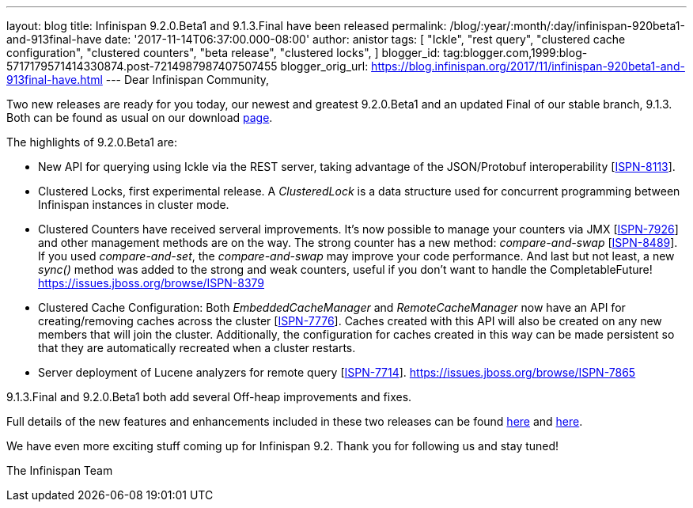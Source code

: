 ---
layout: blog
title: Infinispan 9.2.0.Beta1 and 9.1.3.Final have been released
permalink: /blog/:year/:month/:day/infinispan-920beta1-and-913final-have
date: '2017-11-14T06:37:00.000-08:00'
author: anistor
tags: [ "Ickle",
"rest query",
"clustered cache configuration",
"clustered counters",
"beta release",
"clustered locks",
]
blogger_id: tag:blogger.com,1999:blog-5717179571414330874.post-7214987987407507455
blogger_orig_url: https://blog.infinispan.org/2017/11/infinispan-920beta1-and-913final-have.html
---
Dear Infinispan Community,

Two new releases are ready for you today, our newest and greatest
9.2.0.Beta1 and an updated Final of our stable branch, 9.1.3. Both can
be found as usual on our
download http://infinispan.org/download/[page].

The highlights of 9.2.0.Beta1 are:


* New API for querying using Ickle via the REST server, taking advantage
of the JSON/Protobuf interoperability
[https://issues.jboss.org/browse/ISPN-8113[ISPN-8113]].
* Clustered Locks, first experimental release. A _ClusteredLock_ is a
data structure used for concurrent programming between Infinispan
instances in cluster mode.
* Clustered Counters have received serveral improvements. It's now
possible to manage your counters via JMX
[https://issues.jboss.org/browse/ISPN-7926[ISPN-7926]] and other
management methods are on the way. The strong counter has a new method:
_compare-and-swap_
[https://issues.jboss.org/browse/ISPN-8489[ISPN-8489]]. If you used
_compare-and-set_, the _compare-and-swap_ may improve your code
performance. And last but not least, a new _sync()_ method was added to
the strong and weak counters, useful if you don't want to handle the
CompletableFuture!
https://issues.jboss.org/browse/ISPN-8379[]
* Clustered Cache Configuration: Both _EmbeddedCacheManager_ and
_RemoteCacheManager_ now have an API for creating/removing caches across
the cluster [https://issues.jboss.org/browse/ISPN-7776[ISPN-7776]].
Caches created with this API will also be created on any new members
that will join the cluster. Additionally, the configuration for caches
created in this way can be made persistent so that they are
automatically recreated when a cluster restarts.
* Server deployment of Lucene analyzers for remote query
[https://issues.jboss.org/browse/ISPN-7714[ISPN-7714]].
https://issues.jboss.org/browse/ISPN-7865[]


9.1.3.Final and 9.2.0.Beta1 both add several Off-heap improvements and
fixes.

Full details of the new features and enhancements included in these two
releases can be found
https://issues.jboss.org/secure/ReleaseNote.jspa?projectId=12310799&version=12335607[here]
and
https://issues.jboss.org/secure/ReleaseNote.jspa?projectId=12310799&version=12335980[here].

We have even more exciting stuff coming up for Infinispan 9.2. Thank you
for following us and stay tuned!

The Infinispan Team
